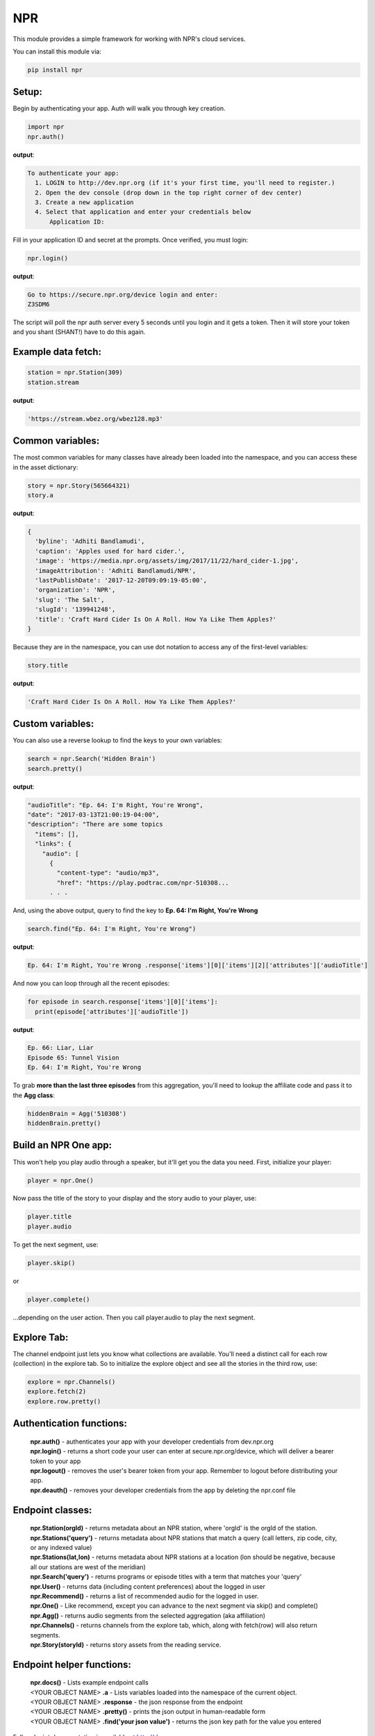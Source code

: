 NPR
===

This module provides a simple framework for working with NPR's cloud services.

You can install this module via:

.. code-block:: python

  pip install npr

Setup:
------

Begin by authenticating your app.  Auth will walk you through key creation.

.. code-block:: python

  import npr
  npr.auth()

**output**:

.. code-block:: bash

  To authenticate your app:
    1. LOGIN to http://dev.npr.org (if it's your first time, you'll need to register.)
    2. Open the dev console (drop down in the top right corner of dev center)
    3. Create a new application
    4. Select that application and enter your credentials below
        Application ID:

Fill in your application ID and secret at the prompts.  Once verified, you must login:

.. code-block:: python

  npr.login()

**output**:

.. code-block:: bash 

  Go to https://secure.npr.org/device login and enter:
  Z3SDM6

The script will poll the npr auth server every 5 seconds until you login and it gets a token.  
Then it will store your token and you shant (SHANT!) have to do this again.

Example data fetch:
-------------------

.. code-block:: python

  station = npr.Station(309)
  station.stream

**output**:

.. code-block:: bash 

  'https://stream.wbez.org/wbez128.mp3'

Common variables:
-----------------

The most common variables for many classes have already been loaded into the namespace, 
and you can access these in the asset dictionary:

.. code-block:: python

  story = npr.Story(565664321)
  story.a

**output**:

.. code-block:: bash

  { 
    'byline': 'Adhiti Bandlamudi',
    'caption': 'Apples used for hard cider.',
    'image': 'https://media.npr.org/assets/img/2017/11/22/hard_cider-1.jpg',
    'imageAttribution': 'Adhiti Bandlamudi/NPR',
    'lastPublishDate': '2017-12-20T09:09:19-05:00',
    'organization': 'NPR',
    'slug': 'The Salt',
    'slugId': '139941248',
    'title': 'Craft Hard Cider Is On A Roll. How Ya Like Them Apples?'
  }

Because they are in the namespace, you can use dot notation to access any of the first-level 
variables:

.. code-block:: python

  story.title

**output**:

.. code-block:: python

  'Craft Hard Cider Is On A Roll. How Ya Like Them Apples?'

Custom variables:
-----------------

You can also use a reverse lookup to find the keys to your own variables:

.. code-block:: python

  search = npr.Search('Hidden Brain')
  search.pretty()
	
**output**:

.. code-block:: bash 

  "audioTitle": "Ep. 64: I'm Right, You're Wrong",
  "date": "2017-03-13T21:00:19-04:00",
  "description": "There are some topics
    "items": [],
    "links": {
      "audio": [
        {
          "content-type": "audio/mp3",
          "href": "https://play.podtrac.com/npr-510308...
	. . . 

And, using the above output, query to find the key to **Ep. 64: I'm Right, You're Wrong**

.. code-block:: python

  search.find("Ep. 64: I'm Right, You're Wrong")

**output**:

.. code-block:: bash

  Ep. 64: I'm Right, You're Wrong .response['items'][0]['items'][2]['attributes']['audioTitle']

And now you can loop through all the recent episodes:

.. code-block:: python

  for episode in search.response['items'][0]['items']:
    print(episode['attributes']['audioTitle'])

**output**:

.. code-block:: bash

  Ep. 66: Liar, Liar
  Episode 65: Tunnel Vision
  Ep. 64: I'm Right, You're Wrong

To grab **more than the last three episodes** from this aggregation, you'll need to lookup 
the affiliate code and pass it to the **Agg class**:

.. code-block:: python

  hiddenBrain = Agg('510308')
  hiddenBrain.pretty()

Build an NPR One app:
---------------------

This won't help you play audio through a speaker, but it'll get you the data you need.  First, initialize your player:

.. code-block:: python

  player = npr.One()
	
Now pass the title of the story to your display and the story audio to your player, use:

.. code-block:: python

  player.title
  player.audio

To get the next segment, use:

.. code-block:: python

  player.skip()
	
or

.. code-block:: python

  player.complete()
	
...depending on the user action.  Then you call player.audio to play the next segment.

Explore Tab:
------------

The channel endpoint just lets you know what collections are available.  You'll need a distinct call for each row (collection) in the explore tab.  So to initialize the explore object and see all the stories in the third row, use:

.. code-block:: python

  explore = npr.Channels()
  explore.fetch(2)
  explore.row.pretty()

Authentication functions:
-------------------------

	| **npr.auth()** - authenticates your app with your developer credentials from dev.npr.org
	| **npr.login()** - returns a short code your user can enter at secure.npr.org/device, which will deliver a bearer token to your app
	| **npr.logout()** - removes the user's bearer token from your app.  Remember to logout before distributing your app.
	| **npr.deauth()** - removes your developer credentials from the app by deleting the npr.conf file

Endpoint classes:
-----------------

	| **npr.Station(orgId)** - returns metadata about an NPR station, where 'orgId' is the orgId of the station.
	| **npr.Stations('query')** - returns metadata about NPR stations that match a query (call letters, zip code, city, or any indexed value)
	| **npr.Stations(lat,lon)** - returns metadata about NPR stations at a location (lon should be negative, because all our stations are west of the meridian)
	| **npr.Search('query')** - returns programs or episode titles with a term that matches your 'query'
	| **npr.User()** - returns data (including content preferences) about the logged in user
	| **npr.Recommend()** - returns a list of recommended audio for the logged in user.
	| **npr.One()** - Like recommend, except you can advance to the next segment via skip() and complete()
	| **npr.Agg()** - returns audio segments from the selected aggregation (aka affiliation)
	| **npr.Channels()** - returns channels from the explore tab, which, along with fetch(row) will also return segments.
	| **npr.Story(storyId)** - returns story assets from the reading service.
	
Endpoint helper functions:
--------------------------

	| **npr.docs()** - Lists example endpoint calls
	| <YOUR OBJECT NAME> **.a** - Lists variables loaded into the namespace of the current object.
	| <YOUR OBJECT NAME> **.response** - the json response from the endpoint
	| <YOUR OBJECT NAME> **.pretty()** - prints the json output in human-readable form
	| <YOUR OBJECT NAME> **.find('your json value')** - returns the json key path for the value you entered
	
Full endpoint documentation is available at http://dev.npr.org

Packaging for PyPI:
-------------------

- from npr/npr, type the command:

.. code-block:: bash

  pasteurize -w __init__.py

- open npr/tests/test.ipynb in jupyter and run some of the tests
- increment the version number in npr/setup.py and add any new dependencies

.. code-block:: bash

  version='0.1.2',
  install_requires=[
    'requests','future','requests[security];python_version<"2.9"',
  ],
 
- push new code to github
- from repo root (npr) build the package:

.. code-block:: bash

  python setup.py sdist bdist_wheel

- update twine (optional) and upload it to PyPI:

.. code-block:: bash

  pip install --upgrade twine
  twine upload dist/* --skip-existing

- uninstall and reinstall npr on your machine.

.. code-block:: bash

  pip uninstall npr
  pip install npr

(pat yourself on the back)
